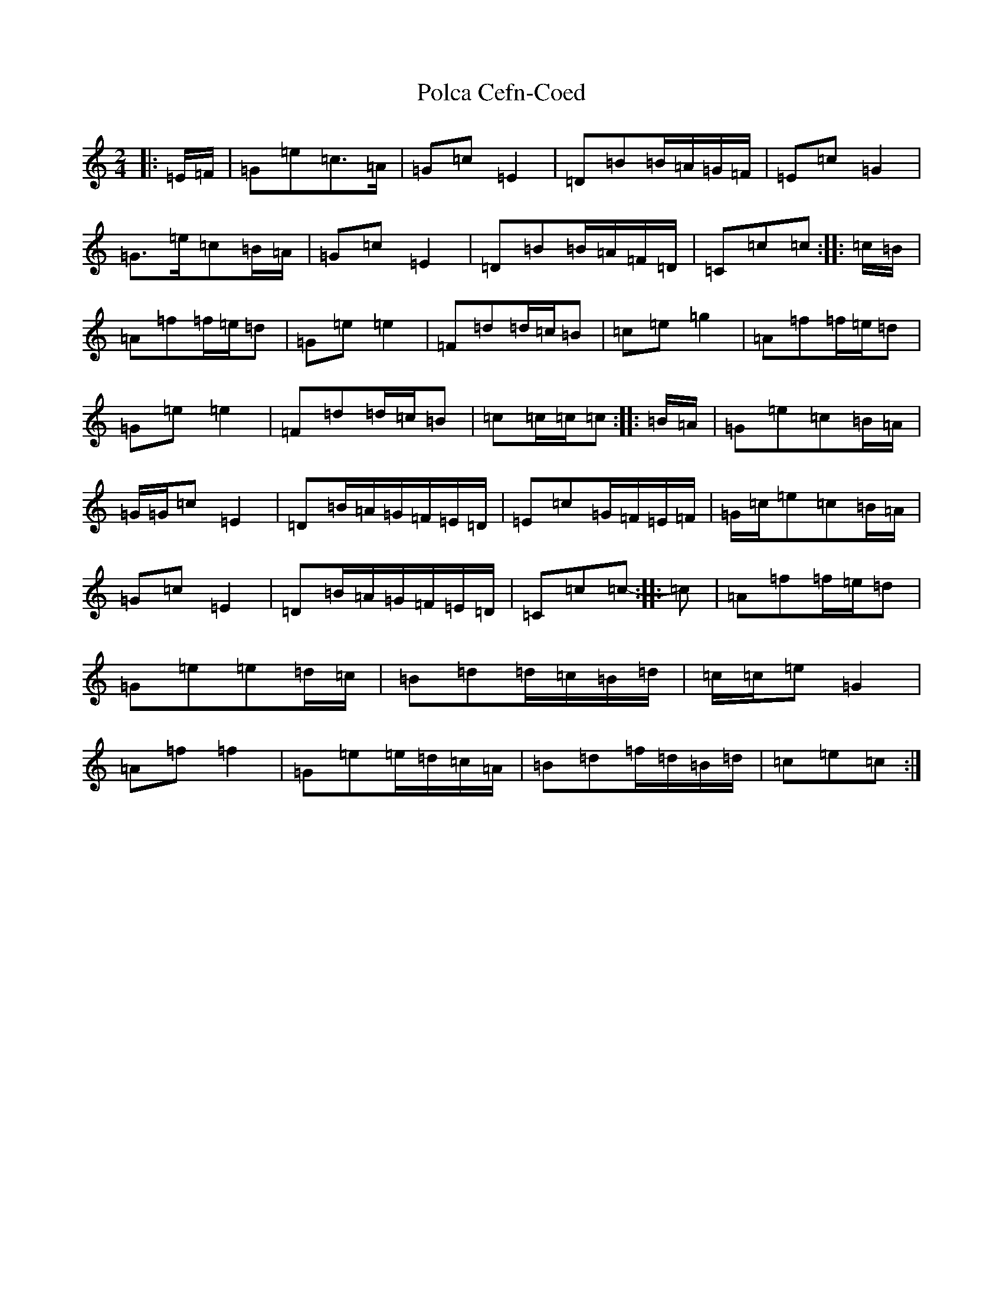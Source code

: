 X: 17240
T: Polca Cefn-Coed
S: https://thesession.org/tunes/6402#setting6402
R: polka
M:2/4
L:1/8
K: C Major
|:=E/2=F/2|=G=e=c>=A|=G=c=E2|=D=B=B/2=A/2=G/2=F/2|=E=c=G2|=G>=e=c=B/2=A/2|=G=c=E2|=D=B=B/2=A/2=F/2=D/2|=C=c=c:||:=c/2=B/2|=A=f=f/2=e/2=d|=G=e=e2|=F=d=d/2=c/2=B|=c=e=g2|=A=f=f/2=e/2=d|=G=e=e2|=F=d=d/2=c/2=B|=c=c/2=c/2=c:||:=B/2=A/2|=G=e=c=B/2=A/2|=G/2=G/2=c=E2|=D=B/2=A/2=G/2=F/2=E/2=D/2|=E=c=G/2=F/2=E/2=F/2|=G/2=c/2=e=c=B/2=A/2|=G=c=E2|=D=B/2=A/2=G/2=F/2=E/2=D/2|=C=c=c-:||:=c|=A=f=f/2=e/2=d|=G=e=e=d/2=c/2|=B=d=d/2=c/2=B/2=d/2|=c/2=c/2=e=G2|=A=f=f2|=G=e=e/2=d/2=c/2=A/2|=B=d=f/2=d/2=B/2=d/2|=c=e=c:|